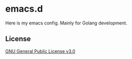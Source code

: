 * emacs.d
Here is my emacs config. 
Mainly for Golang development.

** License
[[file:LICENSE][GNU General Public License v3.0]]
